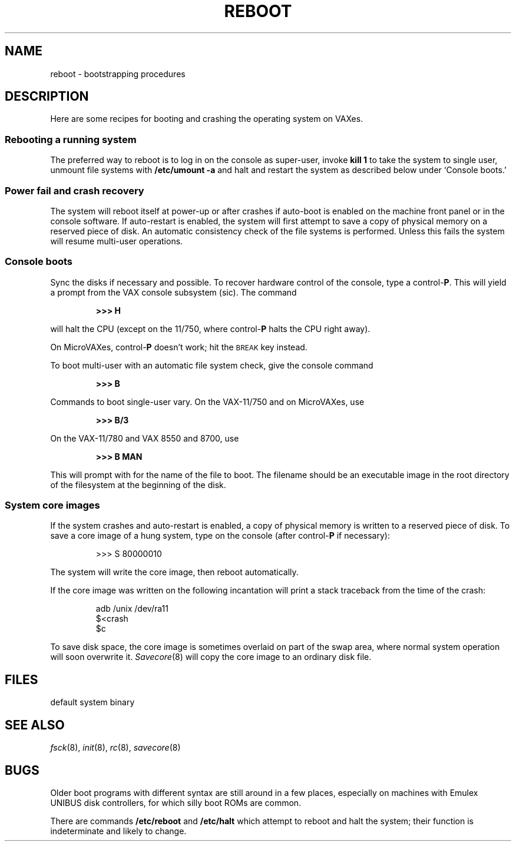 .TH REBOOT 8
.CT 1 sa_auto
.SH NAME
reboot \- bootstrapping procedures
.SH DESCRIPTION
.PP
Here are some recipes for booting and crashing the operating system
on VAXes.
.SS Rebooting a running system
The preferred way to reboot is to log in on the console as super-user,
invoke
.B kill 1
to take the system to single user,
unmount file systems with
.B /etc/umount -a
and halt and restart the system
as described below under `Console boots.'
.SS Power fail and crash recovery
The system will reboot itself at power-up or after crashes if
auto-boot is enabled on the machine front panel
or in the console software.
If auto-restart is enabled,
the system will first attempt to save a copy of physical memory
on a reserved piece of disk.
An automatic consistency check of the file systems is performed.
Unless this fails the system will resume multi-user operations.
.SS Console boots
Sync the disks if necessary and possible.
To recover hardware control of the console, type a
.RB control- P .
This will yield a
.L >>>
prompt from the VAX
console subsystem (sic).
The command
.IP
.B >>> H
.LP
will halt the CPU
(except on the 11/750,
where
.RB control- P
halts the CPU right away).
.PP
On MicroVAXes,
.RB control- P
doesn't work;
hit the
.SM BREAK
key instead.
.PP
To boot multi-user with an automatic file system check,
give the console command
.IP
.B >>> B
.LP
Commands to boot single-user vary.
On the VAX-11/750 and on MicroVAXes,
use
.IP
.B >>> B/3
.LP
On the VAX-11/780 and VAX 8550 and 8700,
use
.IP
.B >>> B MAN
.LP
This will prompt with 
.LR *
for the name of the file to boot.
The filename should be an executable image
in the root directory
of the filesystem at the beginning of the disk.
.SS System core images
If the system crashes
and auto-restart is enabled,
a copy of physical memory is written
to a reserved piece of disk.
To save a core image of a hung system, type on the console (after
.RB control- P
if necessary):
.IP
.EX
>>> S 80000010
.EE
.PP
The system will write the core image,
then reboot automatically.
.PP
If the core image was written on
.LR /dev/ra11 ,
the following incantation will print a stack traceback
from the time of the crash:
.IP
.EX
adb /unix /dev/ra11
$<crash
$c
.EE
.PP
To save disk space,
the core image is sometimes overlaid on part of the swap area,
where normal system operation will soon overwrite it.
.IR Savecore (8)
will copy the core image
to an ordinary disk file.
.SH FILES
.TP
.F /unix
default system binary
.SH "SEE ALSO"
.IR fsck (8), 
.IR init (8), 
.IR rc (8),
.IR savecore (8)
.SH BUGS
Older boot programs with different syntax are still around in a few places,
especially on machines with Emulex UNIBUS disk controllers,
for which silly boot ROMs are common.
.PP
There are commands
.B /etc/reboot
and
.B /etc/halt
which attempt to reboot and halt the system;
their function is indeterminate
and likely to change.
